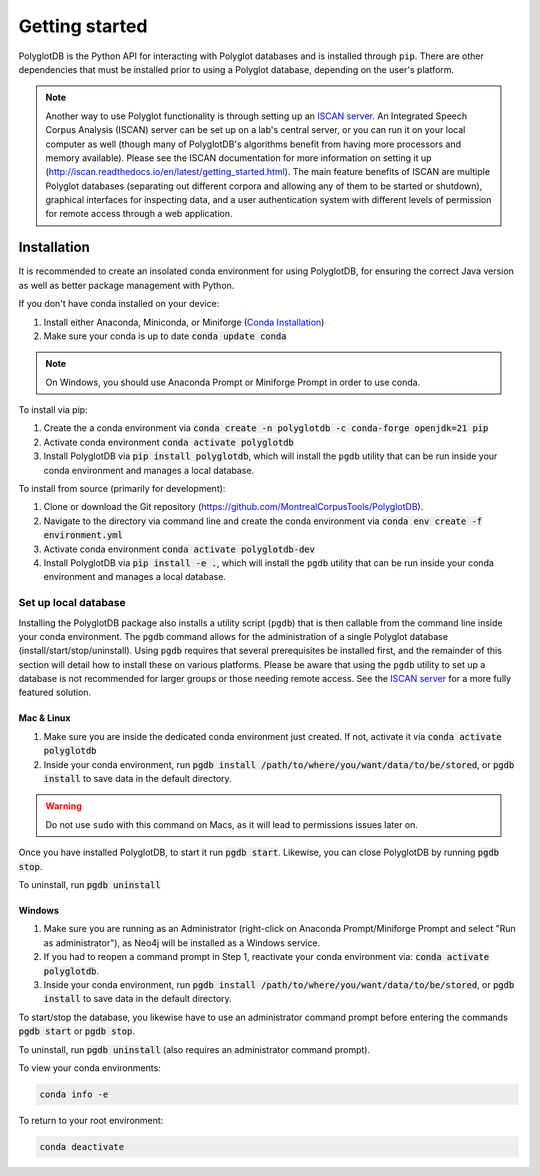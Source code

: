 .. _ISCAN server: https://github.com/MontrealCorpusTools/ISCAN

.. _installation:

.. _Conda Installation: https://docs.conda.io/projects/conda/en/latest/user-guide/install/index.html

***************
Getting started
***************

PolyglotDB is the Python API for interacting with Polyglot databases and is installed through ``pip``. There are other
dependencies that must be installed prior to using a Polyglot database, depending on the user's platform.

.. note::

   Another way to use Polyglot functionality is through setting up an `ISCAN server`_.
   An Integrated Speech Corpus Analysis (ISCAN) server can be set up on a lab's central server, or you can run it on your
   local computer as well (though many
   of PolyglotDB's algorithms benefit from having more processors and memory available).  Please see the ISCAN
   documentation for more information on setting it up (http://iscan.readthedocs.io/en/latest/getting_started.html).
   The main feature benefits of ISCAN are multiple Polyglot databases (separating out different corpora and allowing any
   of them to be started or shutdown), graphical interfaces for inspecting data, and a user authentication system with different levels
   of permission for remote access through a web application.

.. _actual_install:

Installation
============

It is recommended to create an insolated conda environment for using PolyglotDB, for ensuring the correct Java version as well as better package management with Python. 

If you don't have conda installed on your device: 

#. Install either Anaconda, Miniconda, or Miniforge (`Conda Installation`_)
#. Make sure your conda is up to date :code:`conda update conda`

.. note::
   On Windows, you should use Anaconda Prompt or Miniforge Prompt in order to use conda.

To install via pip:

#. Create the a conda environment via :code:`conda create -n polyglotdb -c conda-forge openjdk=21 pip`
#. Activate conda environment :code:`conda activate polyglotdb`
#. Install PolyglotDB via :code:`pip install polyglotdb`, which will install the ``pgdb`` utility that can be run inside your conda environment 
   and manages a local database.

To install from source (primarily for development):

#. Clone or download the Git repository (https://github.com/MontrealCorpusTools/PolyglotDB).
#. Navigate to the directory via command line and create the conda environment via :code:`conda env create -f environment.yml`
#. Activate conda environment :code:`conda activate polyglotdb-dev`
#. Install PolyglotDB via :code:`pip install -e .`, which will install the ``pgdb`` utility that can be run inside your conda environment
   and manages a local database.

.. _local_setup:

Set up local database
---------------------

Installing the PolyglotDB package also installs a utility script (``pgdb``) that is then callable from the command line inside your conda environment. 
The ``pgdb`` command allows for the administration of a single Polyglot database (install/start/stop/uninstall).
Using ``pgdb`` requires that several prerequisites be installed first, and the remainder of this section will detail how
to install these on various platforms.
Please be aware that using the ``pgdb`` utility to set up a database is not recommended for larger groups or those needing
remote access.
See the `ISCAN server`_ for a more fully featured solution.

Mac & Linux
```````````
#. Make sure you are inside the dedicated conda environment just created. If not, activate it via :code:`conda activate polyglotdb`
#. Inside your conda environment, run :code:`pgdb install /path/to/where/you/want/data/to/be/stored`, or
   :code:`pgdb install` to save data in the default directory.

.. warning::

   Do not use ``sudo`` with this command on Macs, as it will lead to permissions issues later on.

Once you have installed PolyglotDB, to start it run :code:`pgdb start`.
Likewise, you can close PolyglotDB by running :code:`pgdb stop`.

To uninstall, run :code:`pgdb uninstall`

Windows
```````

#. Make sure you are running as an Administrator (right-click on Anaconda Prompt/Miniforge Prompt and select "Run as administrator"), as Neo4j will be installed as a Windows service.
#. If you had to reopen a command prompt in Step 1, reactivate your conda environment via: :code:`conda activate polyglotdb`.
#. Inside your conda environment, run :code:`pgdb install /path/to/where/you/want/data/to/be/stored`, or
   :code:`pgdb install` to save data in the default directory.

To start/stop the database, you likewise have to use an administrator command prompt before entering the commands :code:`pgdb start`
or :code:`pgdb stop`.

To uninstall, run :code:`pgdb uninstall` (also requires an administrator command prompt).


To view your conda environments:

.. code-block:: bash

    conda info -e

To return to your root environment:

.. code-block:: bash

    conda deactivate
